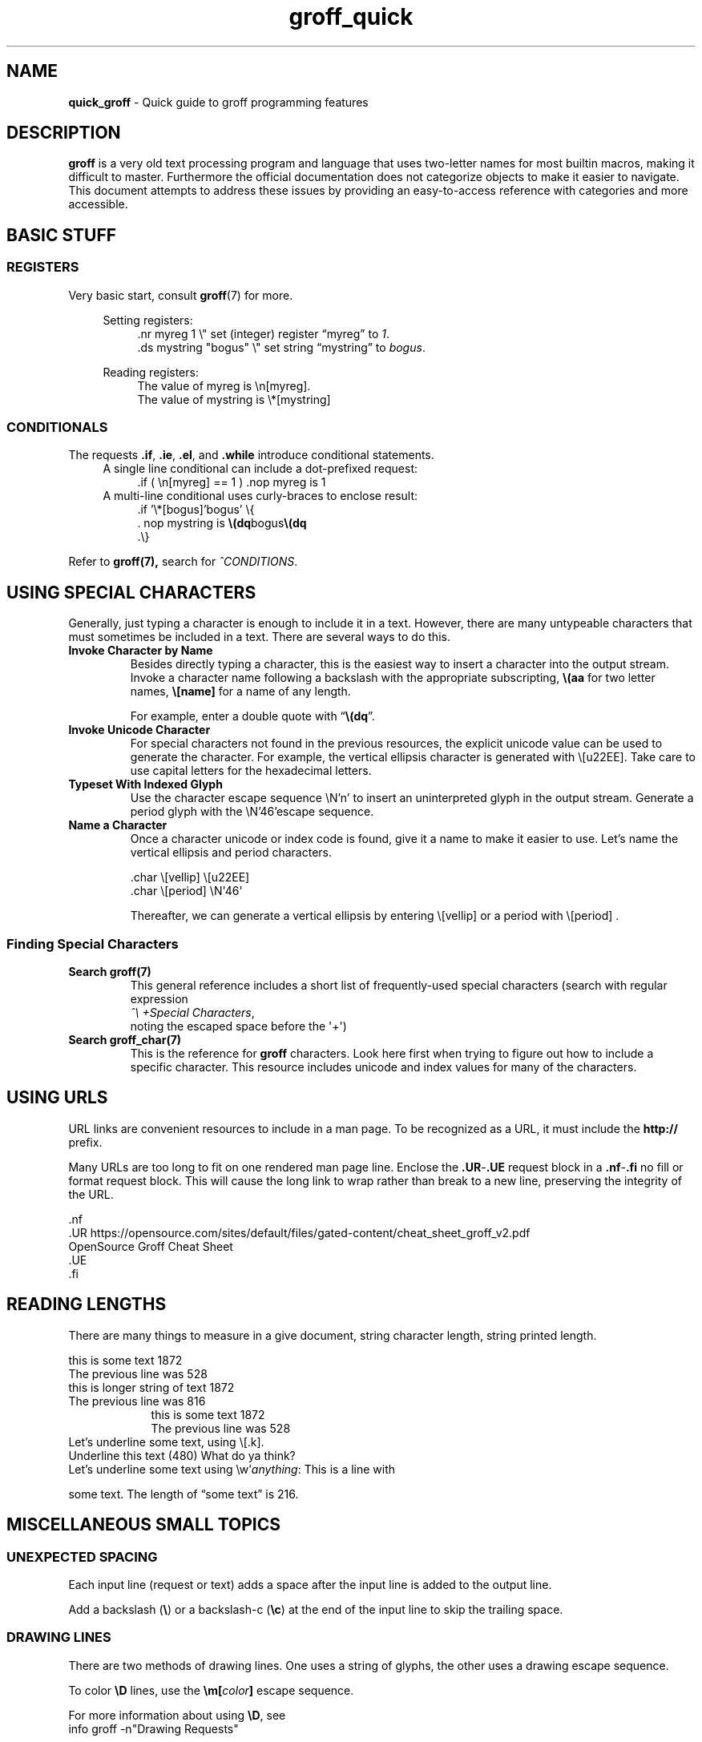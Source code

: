 .TH groff_quick 7 "Miscellaneous Information Manual"
.de UNI
.   fam C
.   nop \\$1\\c
.   fam
.   shift
.   if \\n[.$]>0 .nop \\$1
..
.SH NAME
.B quick_groff
\- Quick guide to groff programming features
.\"""""""""""
.SH DESCRIPTION
.PP
.B groff
is a very old text processing program and language that uses two-letter
names for most builtin macros, making it difficult to master.
Furthermore the official documentation does not categorize objects
to make it easier to navigate.
This document attempts to address these issues by providing an
easy-to-access reference with categories and more accessible.
.SH BASIC STUFF
.SS REGISTERS
.PP
Very basic start, consult
.BR groff (7)
for more.
.PP
.RS 4
Setting registers:
.RS 4
.EX
\&.nr myreg 1          \(rs\(dq set (integer) register \(lqmyreg\(rq to \fI1\fP.
\&.ds mystring \(dqbogus\(dq \(rs\(dq set string \(lqmystring\(rq to \fIbogus\fP.
.EE
.RE

Reading registers:
.RS 4
.EX
The value of myreg is \(rsn[myreg].
The value of mystring is \(rs*[mystring]
.EE
.RE
.RE
.SS CONDITIONALS
.PP
The requests
.BR .if ", " .ie ", " .el ", and " .while
introduce conditional statements.
.RS 4
A single line conditional can include a dot-prefixed request:
.RS 4
.EX
\&.if ( \(rsn[myreg] == 1 ) .nop myreg is 1
.EE
.RE
A multi-line conditional uses curly-braces to enclose result:
.RS 4
.EX
\&.if '\(rs*[bogus]'bogus' \(rs{
\&.  nop mystring is \fB\(rs(dq\fPbogus\fB\(rs(dq\fP
\&.\(rs}
.EE
.RE
.RE
.PP
Refer to
.BR groff(7),
search for
.IR ^CONDITIONS .
.SH USING SPECIAL CHARACTERS
.PP
Generally, just typing a character is enough to include it in a text.
However, there are many untypeable characters that must sometimes be
included in a text.
There are several ways to do this.
.TP
.B Invoke Character by Name
Besides directly typing a character, this is the easiest way to insert a
character into the output stream.
Invoke a character name following a backslash with the appropriate
subscripting,
.B \(rs(aa
for two letter names,
.B \(rs[name]
for a name of any length.
.IP
For example, enter a double quote with
.RB \(lq \(rs(dq \(rq.
.TP
.B Invoke Unicode Character
For special characters not found in the previous resources, the explicit
unicode value can be used to generate the character.
For example, the vertical ellipsis character is generated with
.UNI \(rs[u22EE]  \N'46'
Take care to use capital letters for the hexadecimal letters.
.TP
.B Typeset With Indexed Glyph
Use the character escape sequence \(rsN'n' to insert an uninterpreted
glyph in the output stream.
Generate a period glyph with the
.UNI \(rsN'46'
escape sequence.
.char \[period] \N'46'
.TP
.B Name a Character
Once a character unicode or index code is found, give it a name to make
it easier to use.
Let's name the vertical ellipsis and period characters.
.IP
.EX
\[period]char \(rs[vellip] \(rs[u22EE]
\[period]char \(rs[period] \(rsN\(aq46\(aq
.EE
.IP
Thereafter, we can generate a vertical ellipsis by entering \(rs[vellip] or
a period with \(rs[period] .
.RE
.SS Finding Special Characters
.TP
.B Search groff(7)
This general reference includes a short list of frequently-used
special characters (search with regular expression
.nf
.IR "^\(rs\ +Special Characters" ,
.fi
noting the escaped space before the \(aq+\(aq)
.TP
.B Search groff_char(7)
This is the reference for
.B groff
characters.
Look here first when trying to figure out how to include a specific character.
This resource includes unicode and index values for many of the characters.
.SH USING URLS
.PP
URL links are convenient resources to include in a man page.
To be recognized as a URL, it must include the
.B http://
prefix.
.PP
Many URLs are too long to fit on one rendered man page line.
Enclose the
.BR .UR - .UE
request block in a
.BR .nf - .fi
no fill or format request block.
This will cause the long link to wrap rather than break to a
new line, preserving the integrity of the URL.
.PP
.EX
\&.nf
\&.UR https://opensource.com/sites/default/files/gated-content/cheat_sheet_groff_v2.pdf
OpenSource Groff Cheat Sheet
\&.UE
\&.fi
.EE
.SH READING LENGTHS
.PP
There are many things to measure in a give document, string character
length, string printed length.
.TS
tab(|);
l lx .
.\"
.\"
T{
.BI \(rsw' string ' 
T}|T{
Returns length of
.I string
in basic device units.
T}

T{
.RB \(rsn( st " or \(rsn[" rst ]
T}|T{
After
.BR \(rsw ,
string size above baseline
T}

T{
.RB \(rsn( sb " or \(rsn[" rsb]
T}|T{
After
.BR \(rsw ,
string size below baseline
T}

T{
.RB \(rsn[ .n ]
T}|T{
Length of text in previous line (device units).  You may need
.B .br
to terminate the previous line.
T}

T{
.RB \(rsn[ .k ]
T}|T{
current horizontal position, relative to indentation
T}
.T&
cB s
l l.
Character count only
T{
.B .length
.I name value
T}|T{
Save length of
.IR value ,
in characters, to the register named
.IR name .
T}
.TE


.br
this is some text \n[.l]
.br
The previous line was \n[.n]
.br
this is longer string of text \n[.ll]
.br
The previous line was \n[.n]
.br
.in 16
.br
this is some text \n[.l]
.br
The previous line was \n[.n]
.br
.in
Let's underline some text, using \(rs[.k].
.br
Underline
this text
.nr len \n[.k]
\Z'\D'l -\n[len]u 0'
(\n[len])
What do ya think?
.br
Let's underline some text using \(rsw'\fIanything\fP:
This is a line with
.nr len \w'some text'

\Z'\D'l \n[len]u 0''
some text.  The length of \(lqsome text\(rq is \n[len].
.SH MISCELLANEOUS SMALL TOPICS
.SS UNEXPECTED SPACING
.PP
Each input line (request or text) adds a space after the input
line is added to the output line.
.PP
Add a backslash (\fB\(rs\fP) or a backslash-c (\fB\(rsc\fP) at
the end of the input line to skip the trailing space.
.SS DRAWING LINES
.PP
There are two methods of drawing lines.  One uses a string of glyphs,
the other uses a drawing escape sequence.
.TS
tab(|);
l lx .
\(rsl'\fIN\fP\fBc\fP'|horizontal line, \fIN\fP length, optionally using \fBc\fP glyph.
\(rsL'\fIN\fP\fBc\fP'|vertical line, \fIN\fP length, optionally using \fBc\fP glyph.
\(rsh'\fIdist\fP'|Without drawing, move \fIdist\fP horizontally.
\(rsv'\fIdist\fP'|Without drawing, move \fIdist\fP vertically.
\(rsD'l \fIhlen\fP \fIvlen\fP'|draw line to \fIhlen\fP, \fIvlen\fP.
\(rsD't \fIthickness\fP'|Set line-drawing thickness to \fIthickness\fP.
.TE
.PP
To color
.B \(rsD
lines, use the
.BI \(rsm[ color ]
escape sequence.
.PP
For more information about using
.BR \(rsD ,
see
.br
info groff -n\(dqDrawing Requests\(dq
.SS FORMATTING FOR VERTICAL ALIGNMENT
.PP
I use this to align arguments of a function.
I prefer to use the Roman font for punctuation, this is
reflected in the instructions and example.
.TS
tab(|);
l l
.
T{
Output just past opening parenthesis.
T}|T{
\&.BR \(dqint foo\(dq \(dq (\(dq
T}
_
T{
Save the horizontal position to which following lines will be aligned.
.BI \(rsn[ .k ]
T}|T{
\&.nr valign \(rsn[.k]
T}
_
T{
Increase indentation by measured size in basic output device units.
T}|T{
\&.in +\(rsn[valign]u
T}
_
T{
Back-off one vertical space (line) to move the first parameter
back up with the opening parentheis.
T}|T{
\&.sp -1
T}
_
Add the parameters|T{
\(rsfBint\(rsfP \(rsfIarg1\(rsfP,
.br
\&.br
.br
\(rsfBint\(rsfP \(rsfIarg2\(rsfP,
.br
\&.br
.br
T}
_
T{
For final parameter, replace the comma with a close parenthesis
and semi-colon.
T}|T{
\(rsfBint\(rsfP \(rsfIarg3\(rsfP);
.br
\&.br
T}
_
Restore previous indentation level|\&.in
_
.TE
.PP
.BR "int foo" " (" \c
.nr halign \n[.k]
.in +\n[halign]u
.sp -1
\fBint\fP \fIarg1\fP,
.br
\fBint\fP \fIarg2\fP,
.br
\fBint\fP \fIarg3\fP);
.in

.SS DEBUGGING
.PP
There are several requests that write data to
.BR stderr ,
which makes it easy to read status without disturbing the output.
The following is a list of useful requests (remember, all of the
requests write to
.BR stderr ):
.TS
tab(|);
lb l x.
T{
\&.tm
.I anything
T}|print \fIanything\fP
T{
\&.tm1
.I anything
T}|print \fIanything\fP, including leading whitespace in quoted text
T{
\&.tmc
.I anything
T}|T{
print \fIanything\fP without trailing newline, including leading whitespace in quoted text
T}
\&.pnr|print all currently-defined number registers
\&.pev|print current environment state
\&.ptr|print name and positions of all traps
\&.backtrace|print backtrace of input
.TE
.TP
.B Suggestion for reading stderr:
View the
.B groff
document using
.B groffer
without the
.B --tty
argument.
The output will be to a PDF file, and the
.B stderr
output will be visible on the terminal, including very helpful
error messages.
.SH NO-BREAK SECTION
.PP
Several requests are needed to toggle a no-break mode.
.IP
.EX
\&.nr ohyph \(rsn[.hy]      \(rs\(dq save hyphenation value
\&.nf                    \(rs\(dq no-fill request
\&.nh                    \(rs\(dq turn-off hyphenation
Output your stuff
\&.hy \(rsn[ohyph]          \(rs\(dq restore hyphenation
\&.fi                    \(rs\(dq restore fill mode
\&.rr ohyph              \(rs\(dq remove \fIohyph\fP register
.EE
.SH SEE ALSO
.PP
This guide is meant to help you over the tricky stuff.
There are several offline references that document important details:
.TS
tab(|);
l lx .
T{
.BR groff_man (7)
T}|man-page authoring macros
T{
.BR groff (7)
T}|the daily-use reference
T{
.BR groff_char (7)
T}|comprehensive reference to glyph codes
T{
.BR tbl (1)
T}|table-building preprocessor usage
T{
.BR groff_tmac (5)
T}|list of commonly-available groff macros packages
T{
.BR groffer (1)
T}|wrapper program for outputing groff content
T{
.BR groff (1)
T}|particuarly helpful as guide to other references
T{
.B info groff
T}|gold standard reference, last resort
.TE
